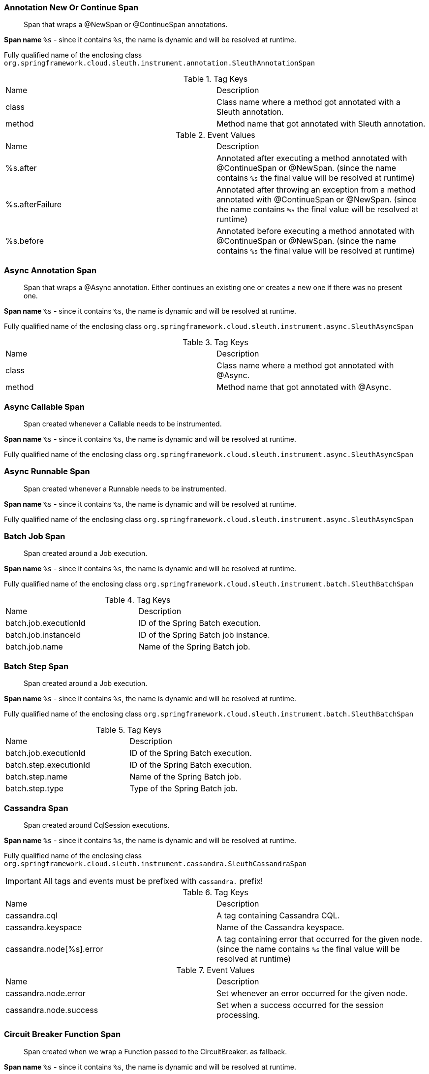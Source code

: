 === Annotation New Or Continue Span

> Span that wraps a @NewSpan or @ContinueSpan annotations.

**Span name** `%s` - since it contains `%s`, the name is dynamic and will be resolved at runtime.

Fully qualified name of the enclosing class `org.springframework.cloud.sleuth.instrument.annotation.SleuthAnnotationSpan`

.Tag Keys
|===
|Name | Description
|class|Class name where a method got annotated with a Sleuth annotation.
|method|Method name that got annotated with Sleuth annotation.
|===

.Event Values
|===
|Name | Description
|%s.after|Annotated after executing a method annotated with @ContinueSpan or @NewSpan. (since the name contains `%s` the final value will be resolved at runtime)
|%s.afterFailure|Annotated after throwing an exception from a method annotated with @ContinueSpan or @NewSpan. (since the name contains `%s` the final value will be resolved at runtime)
|%s.before|Annotated before executing a method annotated with @ContinueSpan or @NewSpan. (since the name contains `%s` the final value will be resolved at runtime)
|===

=== Async Annotation Span

> Span that wraps a @Async annotation. Either continues an existing one or creates a new one if there was no present one.

**Span name** `%s` - since it contains `%s`, the name is dynamic and will be resolved at runtime.

Fully qualified name of the enclosing class `org.springframework.cloud.sleuth.instrument.async.SleuthAsyncSpan`

.Tag Keys
|===
|Name | Description
|class|Class name where a method got annotated with @Async.
|method|Method name that got annotated with @Async.
|===

=== Async Callable Span

> Span created whenever a Callable needs to be instrumented.

**Span name** `%s` - since it contains `%s`, the name is dynamic and will be resolved at runtime.

Fully qualified name of the enclosing class `org.springframework.cloud.sleuth.instrument.async.SleuthAsyncSpan`

=== Async Runnable Span

> Span created whenever a Runnable needs to be instrumented.

**Span name** `%s` - since it contains `%s`, the name is dynamic and will be resolved at runtime.

Fully qualified name of the enclosing class `org.springframework.cloud.sleuth.instrument.async.SleuthAsyncSpan`

=== Batch Job Span

> Span created around a Job execution.

**Span name** `%s` - since it contains `%s`, the name is dynamic and will be resolved at runtime.

Fully qualified name of the enclosing class `org.springframework.cloud.sleuth.instrument.batch.SleuthBatchSpan`

.Tag Keys
|===
|Name | Description
|batch.job.executionId|ID of the Spring Batch execution.
|batch.job.instanceId|ID of the Spring Batch job instance.
|batch.job.name|Name of the Spring Batch job.
|===

=== Batch Step Span

> Span created around a Job execution.

**Span name** `%s` - since it contains `%s`, the name is dynamic and will be resolved at runtime.

Fully qualified name of the enclosing class `org.springframework.cloud.sleuth.instrument.batch.SleuthBatchSpan`

.Tag Keys
|===
|Name | Description
|batch.job.executionId|ID of the Spring Batch execution.
|batch.step.executionId|ID of the Spring Batch execution.
|batch.step.name|Name of the Spring Batch job.
|batch.step.type|Type of the Spring Batch job.
|===

=== Cassandra Span

> Span created around CqlSession executions.

**Span name** `%s` - since it contains `%s`, the name is dynamic and will be resolved at runtime.

Fully qualified name of the enclosing class `org.springframework.cloud.sleuth.instrument.cassandra.SleuthCassandraSpan`

IMPORTANT: All tags and events must be prefixed with `cassandra.` prefix!

.Tag Keys
|===
|Name | Description
|cassandra.cql|A tag containing Cassandra CQL.
|cassandra.keyspace|Name of the Cassandra keyspace.
|cassandra.node[%s].error|A tag containing error that occurred for the given node. (since the name contains `%s` the final value will be resolved at runtime)
|===

.Event Values
|===
|Name | Description
|cassandra.node.error|Set whenever an error occurred for the given node.
|cassandra.node.success|Set when a success occurred for the session processing.
|===

=== Circuit Breaker Function Span

> Span created when we wrap a Function passed to the CircuitBreaker. as fallback.

**Span name** `%s` - since it contains `%s`, the name is dynamic and will be resolved at runtime.

Fully qualified name of the enclosing class `org.springframework.cloud.sleuth.instrument.circuitbreaker.SleuthCircuitBreakerSpan`

=== Circuit Breaker Supplier Span

> Span created when we wrap a Supplier passed to the CircuitBreaker.

**Span name** `%s` - since it contains `%s`, the name is dynamic and will be resolved at runtime.

Fully qualified name of the enclosing class `org.springframework.cloud.sleuth.instrument.circuitbreaker.SleuthCircuitBreakerSpan`

=== Config Span

> Span created around an EnvironmentRepository.

**Span name** `find`.

Fully qualified name of the enclosing class `org.springframework.cloud.sleuth.instrument.config.SleuthConfigSpan`

.Tag Keys
|===
|Name | Description
|config.environment.class|Implementation of the EnvironmentRepository.
|config.environment.method|Method executed on the EnvironmentRepository.
|===

=== Deployer Deploy Span

> Span created upon deploying of an application.

**Span name** `deploy`.

Fully qualified name of the enclosing class `org.springframework.cloud.sleuth.instrument.deployer.SleuthDeployerSpan`

.Tag Keys
|===
|Name | Description
|deployer.app.group|Group of the deployed application.
|deployer.app.id|ID of the deployed application.
|deployer.app.name|Name of the deployed application.
|deployer.platform.cf.org|CloudFoundry org.
|deployer.platform.cf.space|CloudFoundry space.
|deployer.platform.cf.url|CloudFoundry API URL.
|deployer.platform.k8s.namespace|Kubernetes namespace.
|deployer.platform.k8s.url|Kubernetes API URL.
|deployer.platform.name|Name of the platform to which apps are being deployed.
|===

.Event Values
|===
|Name | Description
|%s|When deployer changes the state of the deployed application. (since the name contains `%s` the final value will be resolved at runtime)
|deployer.start|When deployer started deploying the application.
|===

=== Deployer Get Log Span

> Span created upon asking for logs of deployed applications.

**Span name** `getLog`.

Fully qualified name of the enclosing class `org.springframework.cloud.sleuth.instrument.deployer.SleuthDeployerSpan`

.Tag Keys
|===
|Name | Description
|deployer.app.group|Group of the deployed application.
|deployer.app.id|ID of the deployed application.
|deployer.app.name|Name of the deployed application.
|deployer.platform.cf.org|CloudFoundry org.
|deployer.platform.cf.space|CloudFoundry space.
|deployer.platform.cf.url|CloudFoundry API URL.
|deployer.platform.k8s.namespace|Kubernetes namespace.
|deployer.platform.k8s.url|Kubernetes API URL.
|deployer.platform.name|Name of the platform to which apps are being deployed.
|===

.Event Values
|===
|Name | Description
|%s|When deployer changes the state of the deployed application. (since the name contains `%s` the final value will be resolved at runtime)
|deployer.start|When deployer started deploying the application.
|===

=== Deployer Scale Span

> Span created upon asking for logs of deployed applications.

**Span name** `scale`.

Fully qualified name of the enclosing class `org.springframework.cloud.sleuth.instrument.deployer.SleuthDeployerSpan`

.Tag Keys
|===
|Name | Description
|deployer.app.group|Group of the deployed application.
|deployer.app.id|ID of the deployed application.
|deployer.app.name|Name of the deployed application.
|deployer.platform.cf.org|CloudFoundry org.
|deployer.platform.cf.space|CloudFoundry space.
|deployer.platform.cf.url|CloudFoundry API URL.
|deployer.platform.k8s.namespace|Kubernetes namespace.
|deployer.platform.k8s.url|Kubernetes API URL.
|deployer.platform.name|Name of the platform to which apps are being deployed.
|deployer.scale.count|Scale count.
|deployer.scale.deploymentId|Scale command deployment id.
|===

.Event Values
|===
|Name | Description
|%s|When deployer changes the state of the deployed application. (since the name contains `%s` the final value will be resolved at runtime)
|deployer.start|When deployer started deploying the application.
|===

=== Deployer Statuses Span

> Span created upon asking for statuses of deployed applications.

**Span name** `statuses`.

Fully qualified name of the enclosing class `org.springframework.cloud.sleuth.instrument.deployer.SleuthDeployerSpan`

.Tag Keys
|===
|Name | Description
|deployer.app.group|Group of the deployed application.
|deployer.app.id|ID of the deployed application.
|deployer.app.name|Name of the deployed application.
|deployer.platform.cf.org|CloudFoundry org.
|deployer.platform.cf.space|CloudFoundry space.
|deployer.platform.cf.url|CloudFoundry API URL.
|deployer.platform.k8s.namespace|Kubernetes namespace.
|deployer.platform.k8s.url|Kubernetes API URL.
|deployer.platform.name|Name of the platform to which apps are being deployed.
|===

.Event Values
|===
|Name | Description
|%s|When deployer changes the state of the deployed application. (since the name contains `%s` the final value will be resolved at runtime)
|deployer.start|When deployer started deploying the application.
|===

=== Deployer Status Span

> Span created upon asking for a status of a deployed application.

**Span name** `status`.

Fully qualified name of the enclosing class `org.springframework.cloud.sleuth.instrument.deployer.SleuthDeployerSpan`

.Tag Keys
|===
|Name | Description
|deployer.app.group|Group of the deployed application.
|deployer.app.id|ID of the deployed application.
|deployer.app.name|Name of the deployed application.
|deployer.platform.cf.org|CloudFoundry org.
|deployer.platform.cf.space|CloudFoundry space.
|deployer.platform.cf.url|CloudFoundry API URL.
|deployer.platform.k8s.namespace|Kubernetes namespace.
|deployer.platform.k8s.url|Kubernetes API URL.
|deployer.platform.name|Name of the platform to which apps are being deployed.
|===

.Event Values
|===
|Name | Description
|%s|When deployer changes the state of the deployed application. (since the name contains `%s` the final value will be resolved at runtime)
|deployer.start|When deployer started deploying the application.
|===

=== Deployer Undeploy Span

> Span created upon undeploying of an application.

**Span name** `undeploy`.

Fully qualified name of the enclosing class `org.springframework.cloud.sleuth.instrument.deployer.SleuthDeployerSpan`

.Tag Keys
|===
|Name | Description
|deployer.app.group|Group of the deployed application.
|deployer.app.id|ID of the deployed application.
|deployer.app.name|Name of the deployed application.
|deployer.platform.cf.org|CloudFoundry org.
|deployer.platform.cf.space|CloudFoundry space.
|deployer.platform.cf.url|CloudFoundry API URL.
|deployer.platform.k8s.namespace|Kubernetes namespace.
|deployer.platform.k8s.url|Kubernetes API URL.
|deployer.platform.name|Name of the platform to which apps are being deployed.
|===

.Event Values
|===
|Name | Description
|%s|When deployer changes the state of the deployed application. (since the name contains `%s` the final value will be resolved at runtime)
|deployer.start|When deployer started deploying the application.
|===

=== Jdbc Connection Span

> Span created when a JDBC connection takes place.

**Span name** `connection`.

Fully qualified name of the enclosing class `org.springframework.cloud.sleuth.instrument.jdbc.SleuthJdbcSpan`

IMPORTANT: All tags and events must be prefixed with `jdbc.` prefix!

.Tag Keys
|===
|Name | Description
|jdbc.datasource.driver|Name of the JDBC datasource driver.
|jdbc.datasource.pool|Name of the JDBC datasource pool.
|===

=== Jdbc Query Span

> Span created when a JDBC query gets executed.

**Span name** `%s` - since it contains `%s`, the name is dynamic and will be resolved at runtime.

Fully qualified name of the enclosing class `org.springframework.cloud.sleuth.instrument.jdbc.SleuthJdbcSpan`

IMPORTANT: All tags and events must be prefixed with `jdbc.` prefix!

.Tag Keys
|===
|Name | Description
|jdbc.query|The SQL query value.
|jdbc.row-count|Number of SQL rows.
|===

.Event Values
|===
|Name | Description
|jdbc.commit|When the transaction gets commited.
|jdbc.rollback|When the transaction gets rolled back.
|===

=== Jdbc Result Set Span

> Span created when working with JDBC result set.

**Span name** `result-set`.

Fully qualified name of the enclosing class `org.springframework.cloud.sleuth.instrument.jdbc.SleuthJdbcSpan`

IMPORTANT: All tags and events must be prefixed with `jdbc.` prefix!

.Tag Keys
|===
|Name | Description
|jdbc.query|The SQL query value.
|jdbc.row-count|Number of SQL rows.
|===

.Event Values
|===
|Name | Description
|jdbc.commit|When the transaction gets commited.
|jdbc.rollback|When the transaction gets rolled back.
|===

=== Kafka Consumer Span

> Span created on the Kafka consumer side.

**Span name** `kafka.consume`.

Fully qualified name of the enclosing class `org.springframework.cloud.sleuth.instrument.kafka.SleuthKafkaSpan`

IMPORTANT: All tags and events must be prefixed with `kafka.` prefix!

.Tag Keys
|===
|Name | Description
|kafka.offset|Kafka offset number.
|kafka.partition|Kafka partition number.
|kafka.topic|Name of the Kafka topic.
|===

=== Kafka Producer Span

> Span created on the Kafka consumer side.

**Span name** `kafka.produce`.

Fully qualified name of the enclosing class `org.springframework.cloud.sleuth.instrument.kafka.SleuthKafkaSpan`

IMPORTANT: All tags and events must be prefixed with `kafka.` prefix!

.Tag Keys
|===
|Name | Description
|kafka.topic|Name of the Kafka topic.
|===

=== Messaging Span

> Span created when message is sent or received.

**Span name** `%s` - since it contains `%s`, the name is dynamic and will be resolved at runtime.

Fully qualified name of the enclosing class `org.springframework.cloud.sleuth.instrument.messaging.SleuthMessagingSpan`

.Tag Keys
|===
|Name | Description
|%s|User provided keys via customization options. (since the name contains `%s` the final value will be resolved at runtime)
|channel|Name of the Spring Integration channel.
|===

=== Mvc Handler Interceptor Span

> Span around a HandlerInterceptor. Will continue the current span and tag it

**Span name** `%s` - since it contains `%s`, the name is dynamic and will be resolved at runtime.

Fully qualified name of the enclosing class `org.springframework.cloud.sleuth.instrument.web.mvc.SleuthMvcSpan`

.Tag Keys
|===
|Name | Description
|mvc.controller.class|Class name where a method got annotated with @Scheduled.
|mvc.controller.method|Method name that got annotated with @Scheduled.
|===

=== Quartz Trigger Span

> Span created when trigger is fired and then completed.

**Span name** `%s` - since it contains `%s`, the name is dynamic and will be resolved at runtime.

Fully qualified name of the enclosing class `org.springframework.cloud.sleuth.instrument.quartz.SleuthQuartzSpan`

.Tag Keys
|===
|Name | Description
|quartz.trigger|Name of the trigger.
|===

=== R2dbc Query Span

> Span created on the Kafka consumer side.

**Span name** `query`.

Fully qualified name of the enclosing class `org.springframework.cloud.sleuth.instrument.r2dbc.SleuthR2dbcSpan`

IMPORTANT: All tags and events must be prefixed with `r2dbc.` prefix!

.Tag Keys
|===
|Name | Description
|r2dbc.connection|Name of the R2DBC connection.
|r2dbc.query[%s]|Name of the R2DBC query. (since the name contains `%s` the final value will be resolved at runtime)
|r2dbc.thread|Name of the R2DBC thread.
|===

=== Rsocket Requester Span

> Span created on the RSocket responder side.

**Span name** `%s` - since it contains `%s`, the name is dynamic and will be resolved at runtime.

Fully qualified name of the enclosing class `org.springframework.cloud.sleuth.instrument.rsocket.SleuthRSocketSpan`

IMPORTANT: All tags and events must be prefixed with `rsocket.` prefix!

.Tag Keys
|===
|Name | Description
|rsocket.request-type|Name of the R2DBC thread.
|rsocket.route|Name of the RSocket route.
|===

=== Rsocket Responder Span

> Span created on the RSocket responder side.

**Span name** `%s` - since it contains `%s`, the name is dynamic and will be resolved at runtime.

Fully qualified name of the enclosing class `org.springframework.cloud.sleuth.instrument.rsocket.SleuthRSocketSpan`

=== Rx Java Trace Action Span

> Span that wraps a Rx Java .

**Span name** `rxjava`.

Fully qualified name of the enclosing class `org.springframework.cloud.sleuth.instrument.rxjava.SleuthRxJavaSpan`

.Tag Keys
|===
|Name | Description
|thread|Name of the thread.
|===

=== Scheduled Annotation Span

> Span that wraps a  annotated method. Either creates a new span or continues an existing one.

**Span name** `%s` - since it contains `%s`, the name is dynamic and will be resolved at runtime.

Fully qualified name of the enclosing class `org.springframework.cloud.sleuth.instrument.scheduling.SleuthSchedulingSpan`

.Tag Keys
|===
|Name | Description
|class|Class name where a method got annotated with @Scheduled.
|method|Method name that got annotated with @Scheduled.
|===

=== Session Create Span

> Span created when a new session has to be created.

**Span name** `session.create`.

Fully qualified name of the enclosing class `org.springframework.cloud.sleuth.instrument.session.SleuthSessionSpan`

=== Session Delete Span

> Span created when a session is deleted.

**Span name** `session.delete`.

Fully qualified name of the enclosing class `org.springframework.cloud.sleuth.instrument.session.SleuthSessionSpan`

=== Session Find Span

> Span created when a new session is searched for.

**Span name** `session.find`.

Fully qualified name of the enclosing class `org.springframework.cloud.sleuth.instrument.session.SleuthSessionSpan`

IMPORTANT: All tags and events must be prefixed with `session.` prefix!

.Tag Keys
|===
|Name | Description
|session.index.name|
|===

=== Session Save Span

> Span created when a new session is saved.

**Span name** `session.save`.

Fully qualified name of the enclosing class `org.springframework.cloud.sleuth.instrument.session.SleuthSessionSpan`

=== Task Execution Listener Span

> Span created within the lifecycle of a task.

**Span name** `%s` - since it contains `%s`, the name is dynamic and will be resolved at runtime.

Fully qualified name of the enclosing class `org.springframework.cloud.sleuth.instrument.task.SleuthTaskSpan`

=== Task Runner Span

> Span created when a task runner is executed.

**Span name** `%s` - since it contains `%s`, the name is dynamic and will be resolved at runtime.

Fully qualified name of the enclosing class `org.springframework.cloud.sleuth.instrument.task.SleuthTaskSpan`

=== Tx Span

> Span created when there was no previous transaction. If there was one, we will continue it unless propagation is required.

**Span name** `tx`.

Fully qualified name of the enclosing class `org.springframework.cloud.sleuth.instrument.tx.SleuthTxSpan`

IMPORTANT: All tags and events must be prefixed with `tx.` prefix!

.Tag Keys
|===
|Name | Description
|tx.isolation-level|Transaction isolation level.
|tx.name|Transaction name.
|tx.propagation-level|Transaction propagation level.
|tx.read-only|Whether the transaction is read-only.
|tx.timeout|Transaction timeout.
|tx.transaction-manager|Name of the TransactionManager.
|===

=== Web Filter Span

> Span around a WebFilter. Will continue the current span or create a new one and tag it

**Span name** `%s` - since it contains `%s`, the name is dynamic and will be resolved at runtime.

Fully qualified name of the enclosing class `org.springframework.cloud.sleuth.instrument.web.SleuthWebSpan`

.Tag Keys
|===
|Name | Description
|http.status_code|Response status code.
|mvc.controller.class|Name of the class that is processing the request.
|mvc.controller.method|Name of the method that is processing the request.
|===

